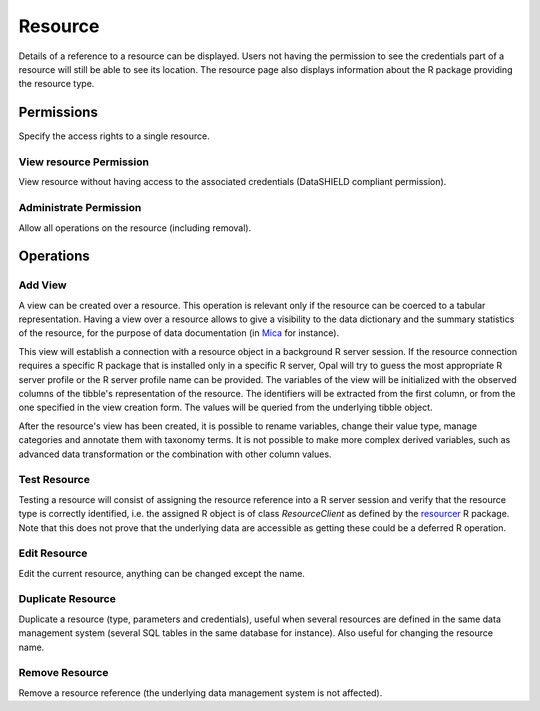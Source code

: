 .. _resource:

Resource
========

Details of a reference to a resource can be displayed. Users not having the permission to see the credentials part of a resource will still be able to see its location. The resource page also displays information about the R package providing the resource type.

Permissions
-----------

Specify the access rights to a single resource.

View resource Permission
~~~~~~~~~~~~~~~~~~~~~~~~

View resource without having access to the associated credentials (DataSHIELD compliant permission).

Administrate Permission
~~~~~~~~~~~~~~~~~~~~~~~

Allow all operations on the resource (including removal).

Operations
----------

.. _resource_view:

Add View
~~~~~~~~

A view can be created over a resource. This operation is relevant only if the resource can be coerced to a tabular representation. Having a view over a resource allows to give a visibility to the data dictionary and the summary statistics of the resource, for the purpose of data documentation (in `Mica <https://micadoc.obiba.org>`_ for instance).

This view will establish a connection with a resource object in a background R server session. If the resource connection requires a specific R package that is installed only in a specific R server, Opal will try to guess the most appropriate R server profile or the R server profile name can be provided. The variables of the view will be initialized with the observed columns of the tibble's representation of the resource. The identifiers will be extracted from the first column, or from the one specified in the view creation form. The values will be queried from the underlying tibble object.

After the resource's view has been created, it is possible to rename variables, change their value type, manage categories and annotate them with taxonomy terms. It is not possible to make more complex derived variables, such as advanced data transformation or the combination with other column values.

Test Resource
~~~~~~~~~~~~~

Testing a resource will consist of assigning the resource reference into a R server session and verify that the resource type is correctly identified, i.e. the assigned R object is of class *ResourceClient* as defined by the `resourcer <https://github.com/obiba/resourcer>`_ R package. Note that this does not prove that the underlying data are accessible as getting these could be a deferred R operation.

Edit Resource
~~~~~~~~~~~~~

Edit the current resource, anything can be changed except the name.

.. _duplicate-operation:

Duplicate Resource
~~~~~~~~~~~~~~~~~~

Duplicate a resource (type, parameters and credentials), useful when several resources are defined in the same data management system (several SQL tables in the same database for instance). Also useful for changing the resource name.

Remove Resource
~~~~~~~~~~~~~~~

Remove a resource reference (the underlying data management system is not affected).
